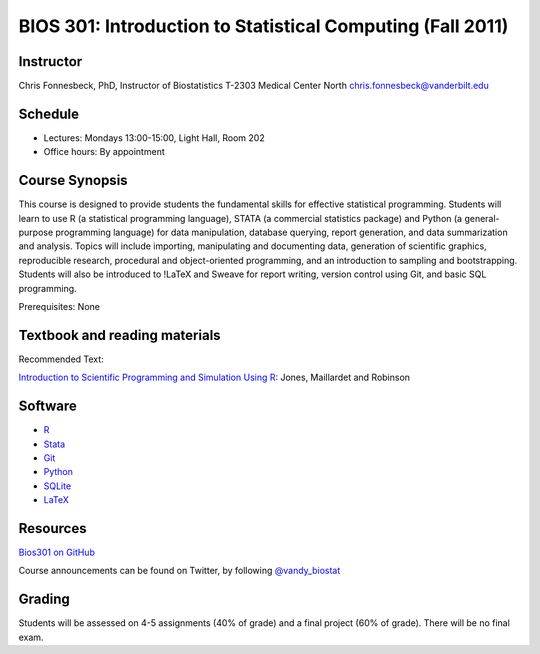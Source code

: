===========================================================
BIOS 301: Introduction to Statistical Computing (Fall 2011)
===========================================================

Instructor
~~~~~~~~~~

Chris Fonnesbeck, PhD, Instructor of Biostatistics
T-2303 Medical Center North
chris.fonnesbeck@vanderbilt.edu


Schedule
~~~~~~~~

* Lectures: Mondays 13:00-15:00, Light Hall, Room 202
* Office hours: By appointment


Course Synopsis
~~~~~~~~~~~~~~~

This course is designed to provide students the fundamental skills for effective statistical programming. Students will learn to use R (a statistical programming language), STATA (a commercial statistics package) and Python (a general-purpose programming language) for data manipulation, database querying, report generation, and data summarization and analysis. Topics will include importing, manipulating and documenting data, generation of scientific graphics, reproducible research, procedural and object-oriented programming, and an introduction to sampling and bootstrapping. Students will also be introduced to !LaTeX and Sweave for report writing, version control using Git, and basic SQL programming.

Prerequisites: None


Textbook and reading materials
~~~~~~~~~~~~~~~~~~~~~~~~~~~~~~

Recommended Text:


`Introduction to Scientific Programming and Simulation Using R <www.crcpress.com/product/isbn/9781420068726>`_: Jones, Maillardet and Robinson


Software
~~~~~~~~

* `R <http://cran.r-project.org>`_
* `Stata <http://www.stata.com>`_
* `Git <http://git-scm.com/>`_
* `Python <http://python.org>`_
* `SQLite <http://sqlite.org>`_
* `LaTeX <http://www.latex-project.org/>`_


Resources
~~~~~~~~~

`Bios301 on GitHub <https://github.com/fonnesbeck/Bios301>`_

Course announcements can be found on Twitter, by following `@vandy_biostat <https://twitter.com/#!/vandy_biostat>`_


Grading
~~~~~~~

Students will be assessed on 4-5 assignments (40% of grade) and a final project (60% of grade). There will be no final exam.
